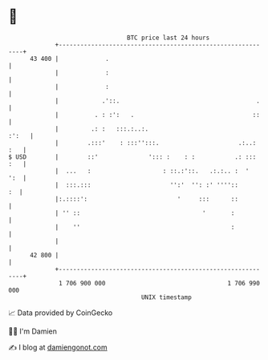* 👋

#+begin_example
                                    BTC price last 24 hours                    
                +------------------------------------------------------------+ 
         43 400 |             .                                              | 
                |             :                                              | 
                |             :                                              | 
                |            .'::.                                      .    | 
                |          . : :':   .                                 ::    | 
                |         .: :   :::.:..:.                             :':   | 
                |        .:::'    : :::'':::.                      .:..: :   | 
   $ USD        |        ::'              '::: :    : :           .: ::: :   | 
                |  ...   :                    : ::.:'::.   .:.:.. :  '   ':  | 
                |  :::.:::                      '':'  '': :' ''''::       :  | 
                |:.::::':                         '     :::      ::          | 
                | '' ::                                  '       :           | 
                |    ''                                          :           | 
                |                                                            | 
         42 800 |                                                            | 
                +------------------------------------------------------------+ 
                 1 706 900 000                                  1 706 990 000  
                                        UNIX timestamp                         
#+end_example
📈 Data provided by CoinGecko

🧑‍💻 I'm Damien

✍️ I blog at [[https://www.damiengonot.com][damiengonot.com]]
